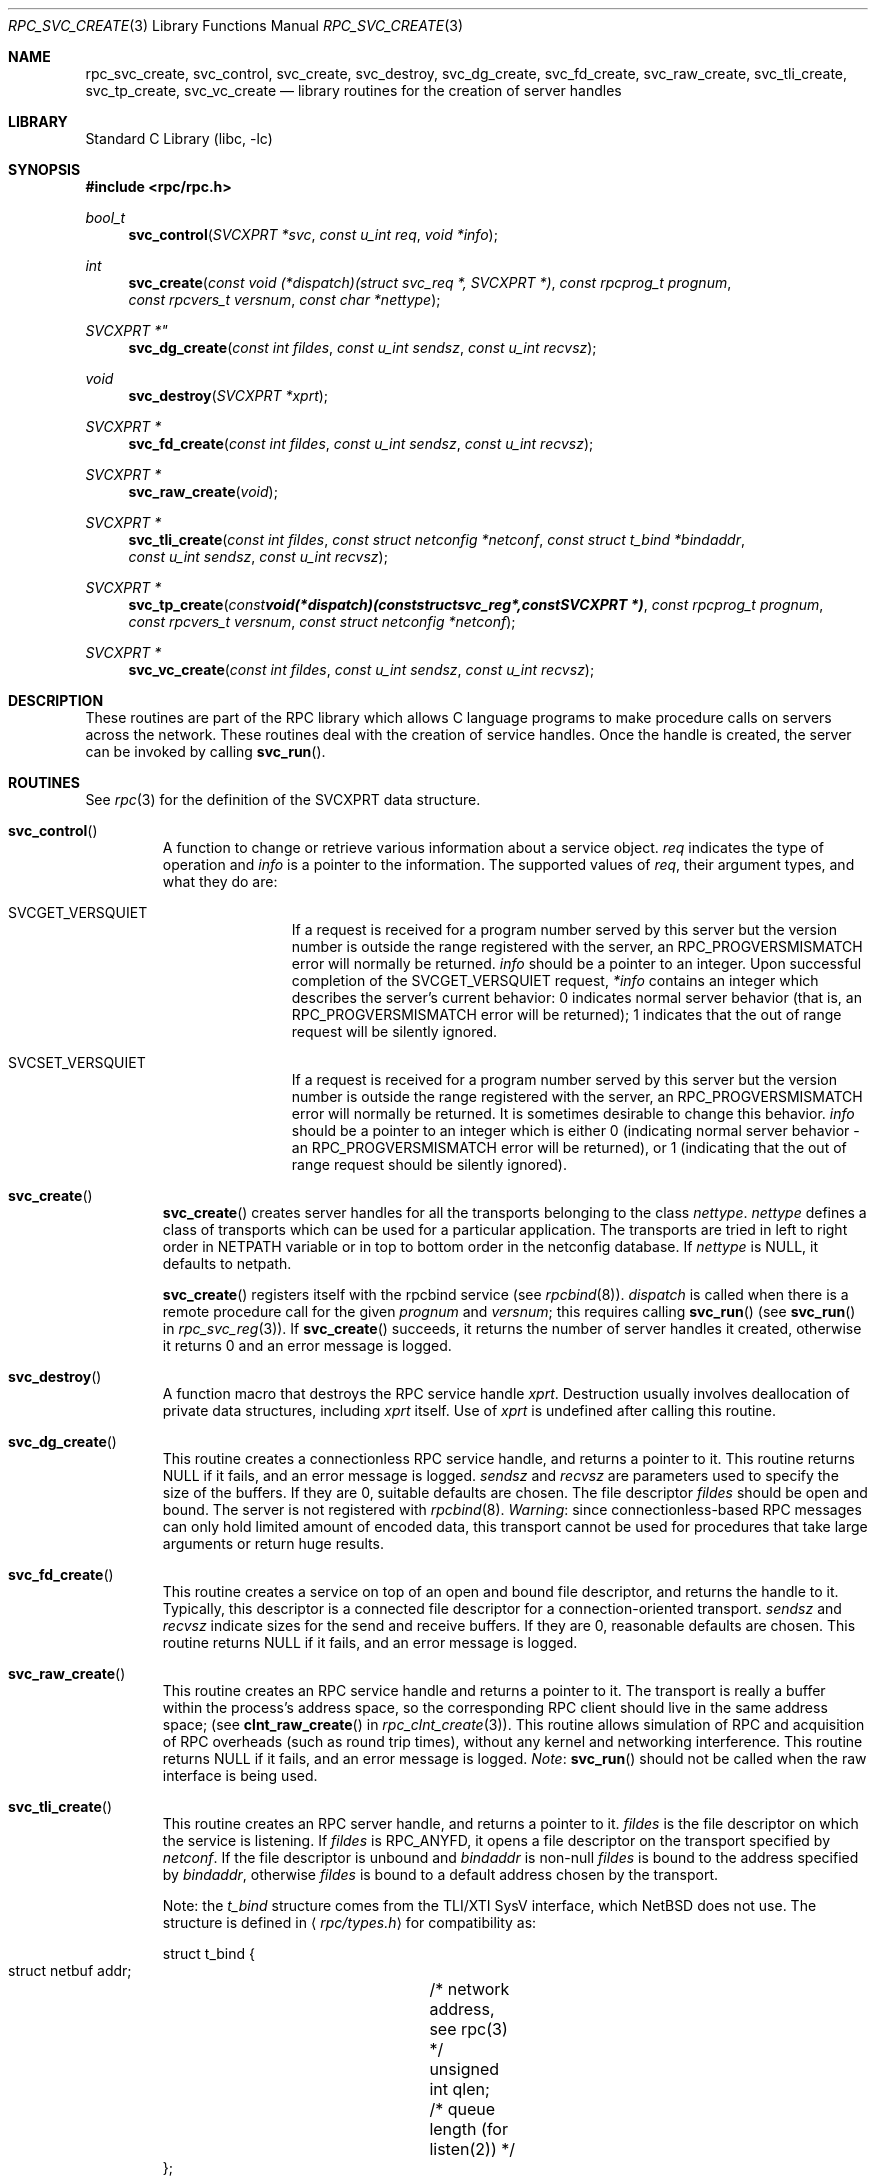 .\" @(#)rpc_svc_create.3n 1.26 93/08/26 SMI; from SVr4
.\" Copyright 1989 AT&T
.\" @(#)rpc_svc_create 1.3 89/06/28 SMI;
.\" Copyright (c) 1988 Sun Microsystems, Inc. - All Rights Reserved.
.\" $NetBSD: rpc_svc_create.3,v 1.8.42.1 2009/05/13 19:18:26 jym Exp $
.Dd May 3, 1993
.Dt RPC_SVC_CREATE 3
.Os
.Sh NAME
.Nm rpc_svc_create ,
.Nm svc_control ,
.Nm svc_create ,
.Nm svc_destroy ,
.Nm svc_dg_create ,
.Nm svc_fd_create ,
.Nm svc_raw_create ,
.Nm svc_tli_create ,
.Nm svc_tp_create ,
.Nm svc_vc_create
.Nd library routines for the creation of server handles
.Sh LIBRARY
.Lb libc
.Sh SYNOPSIS
.In rpc/rpc.h
.Ft bool_t
.Fn svc_control "SVCXPRT *svc" "const u_int req" "void *info"
.Ft int
.Fn svc_create "const void (*dispatch)(struct svc_req *, SVCXPRT *)" "const rpcprog_t prognum" "const rpcvers_t versnum" "const char *nettype"
.Ft SVCXPRT *"
.Fn svc_dg_create "const int fildes" "const u_int sendsz" "const u_int recvsz"
.Ft void
.Fn svc_destroy "SVCXPRT *xprt"
.Ft "SVCXPRT *"
.Fn svc_fd_create "const int fildes" "const u_int sendsz" "const u_int recvsz"
.Ft "SVCXPRT *"
.Fn svc_raw_create "void"
.Ft "SVCXPRT *"
.Fn svc_tli_create "const int fildes" "const struct netconfig *netconf" "const struct t_bind *bindaddr" "const u_int sendsz" "const u_int recvsz"
.Ft "SVCXPRT *"
.Fn svc_tp_create "const void (*dispatch)(const struct svc_reg *, const SVCXPRT  *)" "const rpcprog_t prognum" "const rpcvers_t versnum" "const struct netconfig *netconf"
.Ft "SVCXPRT *"
.Fn svc_vc_create "const int fildes" "const u_int sendsz" "const u_int recvsz"
.Sh DESCRIPTION
These routines are part of the RPC
library which allows C language programs to make procedure
calls on servers across the network.
These routines deal with the creation of service handles.
Once the handle is created, the server can be invoked by calling
.Fn svc_run .
.Sh ROUTINES
See
.Xr rpc 3
for the definition of the
.Dv SVCXPRT
data structure.
.Pp
.Bl -tag -width XXXXX
.It Fn svc_control
A function to change or retrieve various information
about a service object.
.Fa req
indicates the type of operation and
.Fa info
is a pointer to the information.
The supported values of
.Fa req ,
their argument types, and what they do are:
.Bl -tag -width SVCGET_XID
.It Dv SVCGET_VERSQUIET
If a request is received for a program number
served by this server but the version number
is outside the range registered with the server,
an
.Dv RPC_PROGVERSMISMATCH
error will normally
be returned.
.Fa info
should be a pointer to an integer.
Upon successful completion of the
.Dv SVCGET_VERSQUIET
request,
.Fa *info
contains an
integer which describes the server's current
behavior:  0 indicates normal server behavior
(that is, an
.Dv RPC_PROGVERSMISMATCH
error
will be returned); 1 indicates that the out of
range request will be silently ignored.
.Pp
.It Dv SVCSET_VERSQUIET
If a request is received for a program number
served by this server but the version number
is outside the range registered with the server,
an
.Dv RPC_PROGVERSMISMATCH
error will normally be returned.
It is sometimes desirable to change this behavior.
.Fa info
should be a
pointer to an integer which is either 0
(indicating normal server behavior - an
.Dv RPC_PROGVERSMISMATCH
error will be returned),
or 1 (indicating that the out of range request
should be silently ignored).
.El
.Pp
.It Fn svc_create
.Fn svc_create
creates server handles for all the transports
belonging to the class
.Fa nettype .
.Fa nettype
defines a class of transports which can be used
for a particular application.
The transports are tried in left to right order in
.Ev NETPATH
variable or in top to bottom order in the netconfig database.
If
.Fa nettype
is
.Dv NULL ,
it defaults to
.Dv netpath .
.Pp
.Fn svc_create
registers itself with the rpcbind
service (see
.Xr rpcbind 8 ) .
.Fa dispatch
is called when there is a remote procedure call for the given
.Fa prognum
and
.Fa versnum ;
this requires calling
.Fn svc_run
(see
.Fn svc_run
in
.Xr rpc_svc_reg 3 ) .
If
.Fn svc_create
succeeds, it returns the number of server
handles it created,
otherwise it returns 0 and an error message is logged.
.Pp
.It Fn svc_destroy
A function macro that destroys the RPC
service handle
.Fa xprt .
Destruction usually involves deallocation
of private data structures,
including
.Fa xprt
itself.
Use of
.Fa xprt
is undefined after calling this routine.
.Pp
.It Fn svc_dg_create
This routine creates a connectionless RPC
service handle, and returns a pointer to it.
This routine returns
.Dv NULL
if it fails, and an error message is logged.
.Fa sendsz
and
.Fa recvsz
are parameters used to specify the size of the buffers.
If they are 0, suitable defaults are chosen.
The file descriptor
.Fa fildes
should be open and bound.
The server is not registered with
.Xr rpcbind 8 .
.Em Warning :
since connectionless-based RPC
messages can only hold limited amount of encoded data,
this transport cannot be used for procedures
that take large arguments or return huge results.
.Pp
.It Fn svc_fd_create
This routine creates a service on top of an open and bound file descriptor,
and returns the handle to it.
Typically, this descriptor is a connected file descriptor for a
connection-oriented transport.
.Fa sendsz
and
.Fa recvsz
indicate sizes for the send and receive buffers.
If they are 0, reasonable defaults are chosen.
This routine returns
.Dv NULL
if it fails, and an error message is logged.
.Pp
.It Fn svc_raw_create
This routine creates an RPC
service handle and returns a pointer to it.
The transport is really a buffer within the process's
address space, so the corresponding RPC
client should live in the same address space;
(see
.Fn clnt_raw_create
in
.Xr rpc_clnt_create 3 ) .
This routine allows simulation of RPC and acquisition of
RPC overheads (such as round trip times),
without any kernel and networking interference.
This routine returns
.Dv NULL
if it fails, and an error message is logged.
.Em Note :
.Fn svc_run
should not be called when the raw interface is being used.
.Pp
.It Fn svc_tli_create
This routine creates an RPC
server handle, and returns a pointer to it.
.Fa fildes
is the file descriptor on which the service is listening.
If
.Fa fildes
is
.Dv RPC_ANYFD ,
it opens a file descriptor on the transport specified by
.Fa netconf .
If the file descriptor is unbound and
.Fa bindaddr
is non-null
.Fa fildes
is bound to the address specified by
.Fa bindaddr ,
otherwise
.Fa fildes
is bound to a default address chosen by the transport.
.Pp
Note: the
.Vt t_bind
structure comes from the TLI/XTI SysV interface, which
.Nx
does not use.
The structure is defined in
.Aq Pa rpc/types.h
for compatibility as:
.Bd -literal
struct t_bind {
    struct netbuf addr;	/* network address, see rpc(3) */
    unsigned int  qlen;	/* queue length (for listen(2)) */
};
.Ed
.Pp
In the case where the default address is chosen,
the number of outstanding connect requests is set to 8
for connection-oriented transports.
The user may specify the size of the send and receive buffers
with the parameters
.Fa sendsz
and
.Fa recvsz ;
values of 0 choose suitable defaults.
This routine returns
.Dv NULL
if it fails,
and an error message is logged.
The server is not registered with the
.Xr rpcbind 8
service.
.Pp
.It Fn svc_tp_create
.Fn svc_tp_create
creates a server handle for the network
specified by
.Fa netconf ,
and registers itself with the rpcbind service.
.Fa dispatch
is called when there is a remote procedure call
for the given
.Fa prognum
and
.Fa versnum ;
this requires calling
.Fn svc_run .
.Fn svc_tp_create
returns the service handle if it succeeds,
otherwise a
.Dv NULL
is returned and an error message is logged.
.Pp
.It Fn svc_vc_create
This routine creates a connection-oriented RPC
service and returns a pointer to it.
This routine returns
.Dv NULL
if it fails, and an error message is logged.
The users may specify the size of the send and receive buffers
with the parameters
.Fa sendsz
and
.Fa recvsz ;
values of 0 choose suitable defaults.
The file descriptor
.Fa fildes
should be open and bound.
The server is not registered with the
.Xr rpcbind 8
service.
.El
.Sh SEE ALSO
.Xr rpc 3 ,
.Xr rpc_svc_calls 3 ,
.Xr rpc_svc_err 3 ,
.Xr rpc_svc_reg 3 ,
.Xr rpcbind 8

